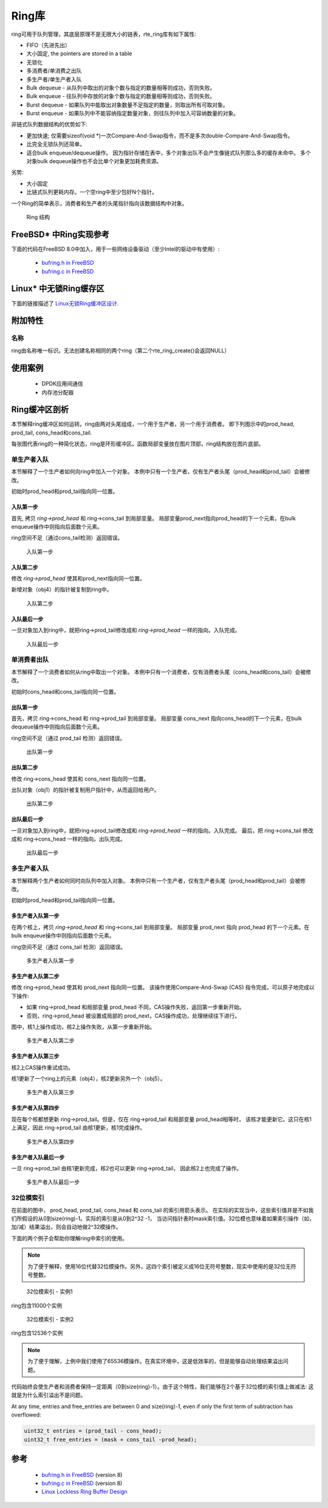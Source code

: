 ..  BSD LICENSE
    Copyright(c) 2010-2014 Intel Corporation. All rights reserved.
    All rights reserved.

    Redistribution and use in source and binary forms, with or without
    modification, are permitted provided that the following conditions
    are met:

    * Redistributions of source code must retain the above copyright
    notice, this list of conditions and the following disclaimer.
    * Redistributions in binary form must reproduce the above copyright
    notice, this list of conditions and the following disclaimer in
    the documentation and/or other materials provided with the
    distribution.
    * Neither the name of Intel Corporation nor the names of its
    contributors may be used to endorse or promote products derived
    from this software without specific prior written permission.

    THIS SOFTWARE IS PROVIDED BY THE COPYRIGHT HOLDERS AND CONTRIBUTORS
    "AS IS" AND ANY EXPRESS OR IMPLIED WARRANTIES, INCLUDING, BUT NOT
    LIMITED TO, THE IMPLIED WARRANTIES OF MERCHANTABILITY AND FITNESS FOR
    A PARTICULAR PURPOSE ARE DISCLAIMED. IN NO EVENT SHALL THE COPYRIGHT
    OWNER OR CONTRIBUTORS BE LIABLE FOR ANY DIRECT, INDIRECT, INCIDENTAL,
    SPECIAL, EXEMPLARY, OR CONSEQUENTIAL DAMAGES (INCLUDING, BUT NOT
    LIMITED TO, PROCUREMENT OF SUBSTITUTE GOODS OR SERVICES; LOSS OF USE,
    DATA, OR PROFITS; OR BUSINESS INTERRUPTION) HOWEVER CAUSED AND ON ANY
    THEORY OF LIABILITY, WHETHER IN CONTRACT, STRICT LIABILITY, OR TORT
    (INCLUDING NEGLIGENCE OR OTHERWISE) ARISING IN ANY WAY OUT OF THE USE
    OF THIS SOFTWARE, EVEN IF ADVISED OF THE POSSIBILITY OF SUCH DAMAGE.

.. _Ring_Library:

Ring库
============

ring可用于队列管理，其底层原理不是无限大小的链表，rte_ring库有如下属性: 

*   FIFO（先进先出）

*   大小固定, the pointers are stored in a table

*   无锁化

*   多消费者/单消费之出队

*   多生产者/单生产者入队

*   Bulk dequeue - 从队列中取出的对象个数与指定的数量相等则成功，否则失败。

*   Bulk enqueue - 往队列中存放的对象个数与指定的数量相等则成功，否则失败。

*   Burst dequeue - 如果队列中能取出对象数量不足指定的数量，则取出所有可取对象。

*   Burst enqueue - 如果队列中不能容纳指定数量对象，则往队列中加入可容纳数量的对象。

非链式队列数据结构的优势如下:

*   更加快速; 仅需要sizeof(void \*)一次Compare-And-Swap指令，而不是多次double-Compare-And-Swap指令。

*   比完全无锁队列还简单。

*   适合bulk enqueue/dequeue操作。
    因为指针存储在表中，多个对象出队不会产生像链式队列那么多的缓存未命中。
    多个对象bulk dequeue操作也不会比单个对象更加耗费资源。

劣势:

*   大小固定

*   比链式队列更耗内存。一个空ring中至少包好N个指针。

一个Ring的简单表示，消费者和生产者的头尾指针指向该数据结构中对象。

.. _figure_ring1:

.. figure:: img/ring1.*

   Ring 结构


FreeBSD* 中Ring实现参考
----------------------------------------------

下面的代码在FreeBSD 8.0中加入，用于一些网络设备驱动（至少Intel的驱动中有使用）:

    * `bufring.h in FreeBSD <http://svn.freebsd.org/viewvc/base/release/8.0.0/sys/sys/buf_ring.h?revision=199625&amp;view=markup>`_

    * `bufring.c in FreeBSD <http://svn.freebsd.org/viewvc/base/release/8.0.0/sys/kern/subr_bufring.c?revision=199625&amp;view=markup>`_

Linux* 中无锁Ring缓存区
------------------------------

下面的链接描述了 `Linux无锁Ring缓冲区设计 <http://lwn.net/Articles/340400/>`_.

附加特性
-------------------

名称
~~~~

ring由名称唯一标识。无法创建名称相同的两个ring（第二个rte_ring_create()会返回NULL）

使用案例
---------

    *  DPDK应用间通信

    *  内存池分配器

Ring缓冲区剖析
------------------------

本节解释ring缓冲区如何运转。ring由两对头尾组成，一个用于生产者，另一个用于消费者。
即下列图示中的prod_head, prod_tail, cons_head和cons_tail.

每张图代表ring的一种简化状态，ring是环形缓冲区。函数局部变量放在图片顶部，ring结构放在图片底部。

单生产者入队
~~~~~~~~~~~~~~~~~~~~~~~

本节解释了一个生产者如何向ring中加入一个对象。
本例中只有一个生产者，仅有生产者头尾（prod_head和prod_tail）会被修改。

初始时prod_head和prod_tail指向同一位置。

入队第一步
^^^^^^^^^^^^^^^^^^

首先, 拷贝 *ring->prod_head* 和 ring->cons_tail 到局部变量。
局部变量prod_next指向prod_head的下一个元素，在bulk enqueue操作中则指向后面数个元素。

ring空间不足（通过cons_tail检测）返回错误。

.. _figure_ring-enqueue1:

.. figure:: img/ring-enqueue1.*

   入队第一步


入队第二步
^^^^^^^^^^^^^^^^^^^

修改 *ring->prod_head* 使其和prod_next指向同一位置。

新增对象（obj4）的指针被复制到ring中。

.. _figure_ring-enqueue2:

.. figure:: img/ring-enqueue2.*

   入队第二步


入队最后一步
^^^^^^^^^^^^^^^^^

一旦对象加入到ring中，就把ring->prod_tail修改成和 *ring->prod_head* 一样的指向。入队完成。


.. _figure_ring-enqueue3:

.. figure:: img/ring-enqueue3.*

   入队最后一步


单消费者出队
~~~~~~~~~~~~~~~~~~~~~~~

本节解释了一个消费者如何从ring中取出一个对象。
本例中只有一个消费者，仅有消费者头尾（cons_head和cons_tail）会被修改。

初始时cons_head和cons_tail指向同一位置。

出队第一步
^^^^^^^^^^^^^^^^^^

首先，拷贝 ring->cons_head 和 ring->prod_tail 到局部变量。
局部变量 cons_next 指向cons_head的下一个元素，在bulk dequeue操作中则指向后面数个元素。

ring空间不足（通过 prod_tail 检测）返回错误。


.. _figure_ring-dequeue1:

.. figure:: img/ring-dequeue1.*

   出队第一步


出队第二步
^^^^^^^^^^^^^^^^^^^

修改 ring->cons_head 使其和 cons_next 指向同一位置。

出队对象（obj1）的指针被复制用户指针中，从而返回给用户。

.. _figure_ring-dequeue2:

.. figure:: img/ring-dequeue2.*

   出队第二步


出队最后一步
^^^^^^^^^^^^^^^^^

一旦对象加入到ring中，就把ring->prod_tail修改成和 *ring->prod_head* 一样的指向。入队完成。
最后，把 ring->cons_tail 修改成和 ring->cons_head 一样的指向。出队完成。


.. _figure_ring-dequeue3:

.. figure:: img/ring-dequeue3.*

   出队最后一步


多生产者入队
~~~~~~~~~~~~~~~~~~~~~~~~~~

本节解释两个生产者如何同时向队列中加入对象。
本例中只有一个生产者，仅有生产者头尾（prod_head和prod_tail）会被修改。

初始时prod_head和prod_tail指向同一位置。

多生产者入队第一步
^^^^^^^^^^^^^^^^^^^^^^^^^^^^^^^^^^^^^

在两个核上，拷贝 *ring->prod_head* 和 ring->cons_tail 到局部变量。
局部变量 prod_next 指向 prod_head 的下一个元素。在bulk enqueue操作中则指向后面数个元素。

ring空间不足（通过 cons_tail 检测）返回错误。

.. _figure_ring-mp-enqueue1:

.. figure:: img/ring-mp-enqueue1.*

   多生产者入队第一步


多生产者入队第二步
^^^^^^^^^^^^^^^^^^^^^^^^^^^^^^^^^^^^^^

修改 ring->prod_head 使其和 prod_next 指向同一位置。
该操作使用Compare-And-Swap (CAS) 指令完成，可以原子地完成以下操作: 

*   如果 ring->prod_head 和局部变量 prod_head 不同，CAS操作失败，返回第一步重新开始。

*   否则，ring->prod_head 被设置成局部的 prod_next，CAS操作成功，处理继续往下进行。

图中，核1上操作成功，核2上操作失败，从第一步重新开始。

.. _figure_ring-mp-enqueue2:

.. figure:: img/ring-mp-enqueue2.*

   多生产者入队第二步


多生产者入队第三步
^^^^^^^^^^^^^^^^^^^^^^^^^^^^^^^^^^^^^

核2上CAS操作重试成功。

核1更新了一个ring上的元素（obj4），核2更新另外一个（obj5）。

.. _figure_ring-mp-enqueue3:

.. figure:: img/ring-mp-enqueue3.*

   多生产者入队第三步


多生产者入队第四步
^^^^^^^^^^^^^^^^^^^^^^^^^^^^^^^^^^^^^^

现在每个核都想更新 ring->prod_tail。但是，仅在 ring->prod_tail 和局部变量 prod_head相等时，
该核才能更新它。这只在核1上满足，因此 ring->prod_tail 由核1更新，核1完成操作。

.. _figure_ring-mp-enqueue4:

.. figure:: img/ring-mp-enqueue4.*

   多生产者入队第四步


多生产者入队最后一步
^^^^^^^^^^^^^^^^^^^^^^^^^^^^^^^^^^^^

一旦 ring->prod_tail 由核1更新完成，核2也可以更新 ring->prod_tail，
因此核2上也完成了操作。

.. _figure_ring-mp-enqueue5:

.. figure:: img/ring-mp-enqueue5.*

   多生产者入队最后一步


32位模索引
~~~~~~~~~~~~~~~~~~~~~

在前面的图中， prod_head, prod_tail, cons_head 和 cons_tail 的索引用箭头表示。
在实际的实现当中，这些索引值并是不如我们所假设的从0到size(ring)-1。实际的索引是从0到2^32 -1，
当访问指针表时mask索引值。32位模也意味着如果索引操作（如，加/减）结果溢出，则会自动地做2^32模操作。

下面的两个例子会帮助你理解ring中索引的使用。

.. note::

    为了便于解释，使用16位代替32位模操作。另外，这四个索引被定义成16位无符号整数，现实中使用的是32位无符号整数。


.. _figure_ring-modulo1:

.. figure:: img/ring-modulo1.*

   32位模索引 - 实例1


ring包含11000个实例


.. _figure_ring-modulo2:

.. figure:: img/ring-modulo2.*

      32位模索引 - 实例2

ring包含12536个实例

.. note::

    为了便于理解，上例中我们使用了65536模操作。在真实环境中，这是低效率的，但是能够自动处理结果溢出问题。

代码始终会使生产者和消费者保持一定距离（0到size(ring)-1）。由于这个特性，我们能够在2个基于32位模的索引值上做减法:
这就是为什么索引溢出不是问题。

At any time, entries and free_entries are between 0 and size(ring)-1,
even if only the first term of subtraction has overflowed:

.. code-block:: c

    uint32_t entries = (prod_tail - cons_head);
    uint32_t free_entries = (mask + cons_tail -prod_head);

参考
----------

    *   `bufring.h in FreeBSD <http://svn.freebsd.org/viewvc/base/release/8.0.0/sys/sys/buf_ring.h?revision=199625&amp;view=markup>`_ (version 8)

    *   `bufring.c in FreeBSD <http://svn.freebsd.org/viewvc/base/release/8.0.0/sys/kern/subr_bufring.c?revision=199625&amp;view=markup>`_ (version 8)

    *   `Linux Lockless Ring Buffer Design <http://lwn.net/Articles/340400/>`_
